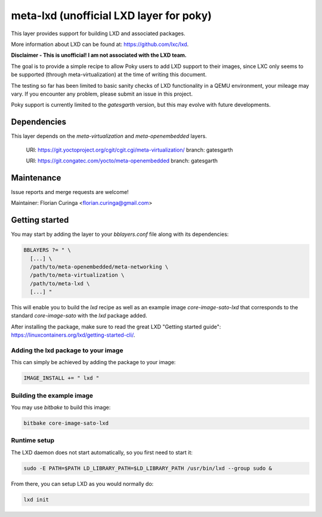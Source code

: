 meta-lxd (unofficial LXD layer for poky)
========================================

This layer provides support for building LXD and associated packages.

More information about LXD can be found at: https://github.com/lxc/lxd.

**Disclaimer - This is unofficial! I am not associated with the LXD team.** 

The goal is to provide a simple recipe to allow Poky users to add LXD support
to their images, since LXC only seems to be supported (through 
meta-virtualization) at the time of writing this document. 

The testing so far has been limited to basic sanity checks of LXD
functionality in a QEMU environment, your mileage may vary. If you
encounter any problem, please submit an issue in this project.

Poky support is currently limited to the *gatesgarth* version, but
this may evolve with future developments.

Dependencies
------------

This layer depends on the `meta-virtualization` and `meta-openembedded` layers.

  URI: https://git.yoctoproject.org/cgit/cgit.cgi/meta-virtualization/
  branch: gatesgarth

  URI: https://git.congatec.com/yocto/meta-openembedded
  branch: gatesgarth

Maintenance
-----------

Issue reports and merge requests are welcome!

Maintainer: Florian Curinga <florian.curinga@gmail.com>

Getting started
---------------

You may start by adding the layer to your `bblayers.conf` file along with
its dependencies:

.. code-block:: 

  BBLAYERS ?= " \
    [...] \
    /path/to/meta-openembedded/meta-networking \
    /path/to/meta-virtualization \
    /path/to/meta-lxd \
    [...] "


This will enable you to build the `lxd` recipe as well as an example image
`core-image-sato-lxd` that corresponds to the standard `core-image-sato` with
the `lxd` package added.

After installing the package, make sure to read the great LXD "Getting started 
guide": https://linuxcontainers.org/lxd/getting-started-cli/.

Adding the lxd package to your image
************************************

This can simply be achieved by adding the package to your image:

.. code-block::

  IMAGE_INSTALL += " lxd "


Building the example image
**************************

You may use `bitbake` to build this image:

.. code-block::

  bitbake core-image-sato-lxd


Runtime setup
*************

The LXD daemon does not start automatically, so you first need to start it:

.. code-block:: shell
  
  sudo -E PATH=$PATH LD_LIBRARY_PATH=$LD_LIBRARY_PATH /usr/bin/lxd --group sudo &


From there, you can setup LXD as you would normally do:

.. code-block:: shell

  lxd init
